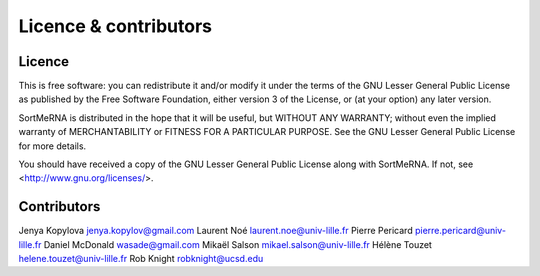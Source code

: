 Licence & contributors
======================

Licence
-------

This is free software: you can redistribute it and/or modify it under the terms of the GNU Lesser General Public License as published by the Free Software Foundation, either version 3 of the License, or (at your option) any later version.

SortMeRNA is distributed in the hope that it will be useful, but WITHOUT ANY WARRANTY; without even the implied warranty of MERCHANTABILITY or FITNESS FOR A PARTICULAR PURPOSE.  See the GNU Lesser General Public License for more details.

You should have received a copy of the GNU Lesser General Public License along with SortMeRNA. If not, see <http://www.gnu.org/licenses/>. 

Contributors
------------

Jenya Kopylova   jenya.kopylov@gmail.com
Laurent Noé      laurent.noe@univ-lille.fr
Pierre Pericard  pierre.pericard@univ-lille.fr
Daniel McDonald  wasade@gmail.com
Mikaël Salson    mikael.salson@univ-lille.fr
Hélène Touzet    helene.touzet@univ-lille.fr
Rob Knight       robknight@ucsd.edu